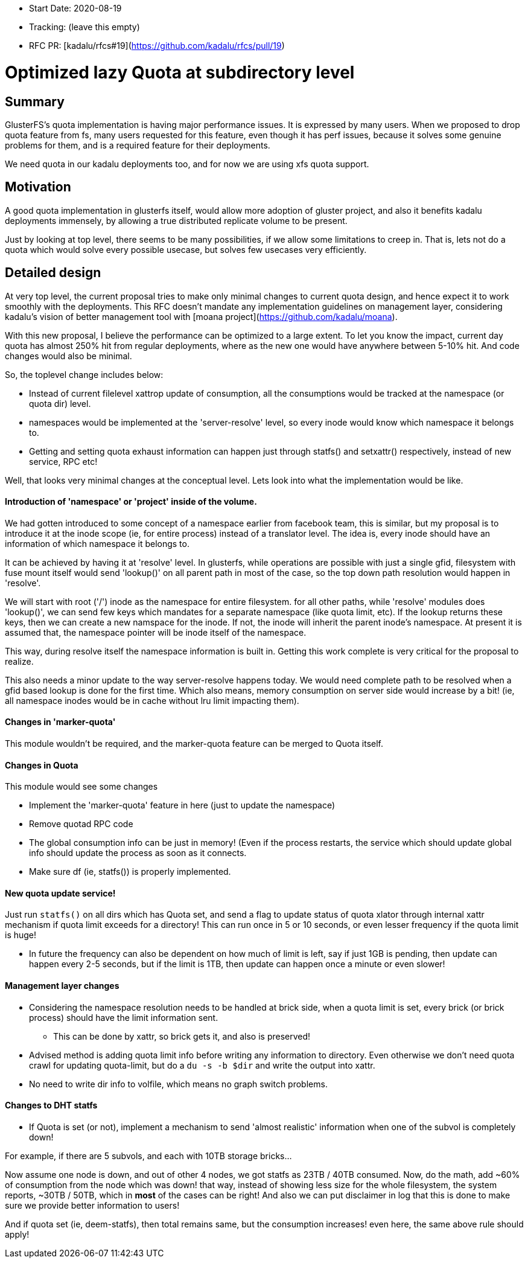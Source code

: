 - Start Date: 2020-08-19
- Tracking: (leave this empty)
- RFC PR: [kadalu/rfcs#19](https://github.com/kadalu/rfcs/pull/19)

# Optimized lazy Quota at subdirectory level

## Summary

GlusterFS's quota implementation is having major performance issues. It is
expressed by many users. When we proposed to drop quota feature from fs, many
users requested for this feature, even though it has perf issues, because it
solves some genuine problems for them, and is a required feature for their
deployments.

We need quota in our kadalu deployments too, and for now we are using xfs quota
support.

## Motivation

A good quota implementation in glusterfs itself, would allow more adoption
of gluster project, and also it benefits kadalu deployments immensely, by
allowing a true distributed replicate volume to be present.

Just by looking at top level, there seems to be many possibilities, if we allow
some limitations to creep in. That is, lets not do a quota which would solve
every possible usecase, but solves few usecases very efficiently.


## Detailed design

At very top level, the current proposal tries to make only minimal changes to
current quota design, and hence expect it to work smoothly with the deployments.
This RFC doesn't mandate any implementation guidelines on management layer,
considering kadalu's vision of better management tool with
[moana project](https://github.com/kadalu/moana).

With this new proposal, I believe the performance can be optimized to
a large extent. To let you know the impact, current day quota has almost
250% hit from regular deployments, where as the new one would have anywhere
between 5-10% hit. And code changes would also be minimal.


So, the toplevel change includes below:

* Instead of current filelevel xattrop update of consumption, all the
  consumptions would be tracked at the namespace (or quota dir) level.
* namespaces would be implemented at the 'server-resolve' level, so
  every inode would know which namespace it belongs to.
* Getting and setting quota exhaust information can happen just through
  statfs() and setxattr() respectively, instead of new service, RPC etc!


Well, that looks very minimal changes at the conceptual level. Lets look into
what the implementation would be like.


#### Introduction of 'namespace' or 'project' inside of the volume.

We had gotten introduced to some concept of a namespace earlier from facebook team, this is similar, but my proposal is to introduce it at the inode scope (ie, for entire process) instead of a translator level. The idea is, every inode should have an information of which namespace it belongs to.

It can be achieved by having it at 'resolve' level. In glusterfs, while operations are possible with just a single gfid, filesystem with fuse mount itself would send 'lookup()' on all parent path in most of the case, so the top down path resolution would happen in 'resolve'.

We will start with root ('/') inode as the namespace for entire filesystem. for all other paths, while 'resolve' modules does 'lookup()', we can send few keys which mandates for a separate namespace (like quota limit, etc). If the lookup returns these keys, then we can create a new namspace for the inode. If not, the inode will inherit the parent inode's namespace. At present it is assumed that, the namespace pointer will be inode itself of the namespace.

This way, during resolve itself the namespace information is built in. Getting this work complete is very critical for the proposal to realize.

This also needs a minor update to the way server-resolve happens today. We would need complete path to be resolved when a gfid based lookup is done for the first time. Which also means, memory consumption on server side would increase by a bit! (ie, all namespace inodes would be in cache without lru limit impacting them).


#### Changes in 'marker-quota'

This module wouldn't be required, and the marker-quota feature can be merged to Quota itself.


#### Changes in Quota

This module would see some changes

* Implement the 'marker-quota' feature in here (just to update the namespace)
* Remove quotad RPC code
* The global consumption info can be just in memory! (Even if the process restarts, the service which should update global info should update the process as soon as it connects.
* Make sure df (ie, statfs()) is properly implemented.

#### New quota update service!

Just run `statfs()` on all dirs which has Quota set, and send a flag to update status of quota xlator through internal xattr mechanism if quota limit exceeds for a directory! This can run once in 5 or 10 seconds, or even lesser frequency if the quota limit is huge!

* In future the frequency can also be dependent on how much of limit is left, say if just 1GB is pending, then update can happen every 2-5 seconds, but if the limit is 1TB, then update can happen once a minute or even slower!


#### Management layer changes

* Considering the namespace resolution needs to be handled at brick side, when a quota limit is set, every brick (or brick process) should have the limit information sent.
  - This can be done by xattr, so brick gets it, and also is preserved!

* Advised method is adding quota limit info before writing any information to directory. Even otherwise we don't need quota crawl for updating quota-limit, but do a `du -s -b $dir` and write the output into xattr.

* No need to write dir info to volfile, which means no graph switch problems.


#### Changes to DHT statfs

* If Quota is set (or not), implement a mechanism to send 'almost realistic' information when one of the subvol is completely down!

For example, if there are 5 subvols, and each with 10TB storage bricks...

Now assume one node is down, and out of other 4 nodes, we got statfs as 23TB / 40TB consumed. Now, do the math, add ~60% of consumption from the node which was down! that way, instead of showing less size for the whole filesystem, the system reports, ~30TB / 50TB, which in **most** of the cases can be right! And also we can put disclaimer in log that this is done to make sure we provide better information to users!

And if quota set (ie, deem-statfs), then total remains same, but the consumption increases! even here, the same above rule should apply!

